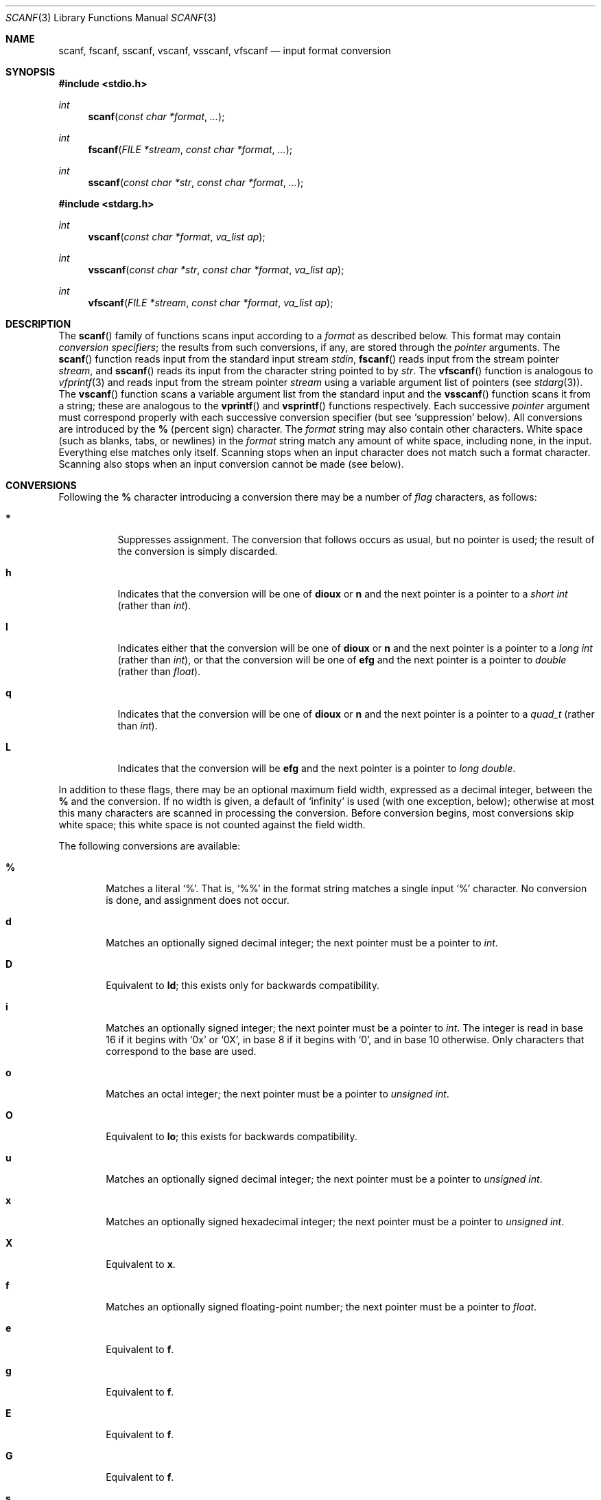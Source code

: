 .\"	$OpenBSD: scanf.3,v 1.7 1995/02/02 01:15:52 jtc Exp $
.\"
.\" Copyright (c) 1990, 1991, 1993
.\"	The Regents of the University of California.  All rights reserved.
.\"
.\" This code is derived from software contributed to Berkeley by
.\" Chris Torek and the American National Standards Committee X3,
.\" on Information Processing Systems.
.\"
.\" Redistribution and use in source and binary forms, with or without
.\" modification, are permitted provided that the following conditions
.\" are met:
.\" 1. Redistributions of source code must retain the above copyright
.\"    notice, this list of conditions and the following disclaimer.
.\" 2. Redistributions in binary form must reproduce the above copyright
.\"    notice, this list of conditions and the following disclaimer in the
.\"    documentation and/or other materials provided with the distribution.
.\" 3. All advertising materials mentioning features or use of this software
.\"    must display the following acknowledgement:
.\"	This product includes software developed by the University of
.\"	California, Berkeley and its contributors.
.\" 4. Neither the name of the University nor the names of its contributors
.\"    may be used to endorse or promote products derived from this software
.\"    without specific prior written permission.
.\"
.\" THIS SOFTWARE IS PROVIDED BY THE REGENTS AND CONTRIBUTORS ``AS IS'' AND
.\" ANY EXPRESS OR IMPLIED WARRANTIES, INCLUDING, BUT NOT LIMITED TO, THE
.\" IMPLIED WARRANTIES OF MERCHANTABILITY AND FITNESS FOR A PARTICULAR PURPOSE
.\" ARE DISCLAIMED.  IN NO EVENT SHALL THE REGENTS OR CONTRIBUTORS BE LIABLE
.\" FOR ANY DIRECT, INDIRECT, INCIDENTAL, SPECIAL, EXEMPLARY, OR CONSEQUENTIAL
.\" DAMAGES (INCLUDING, BUT NOT LIMITED TO, PROCUREMENT OF SUBSTITUTE GOODS
.\" OR SERVICES; LOSS OF USE, DATA, OR PROFITS; OR BUSINESS INTERRUPTION)
.\" HOWEVER CAUSED AND ON ANY THEORY OF LIABILITY, WHETHER IN CONTRACT, STRICT
.\" LIABILITY, OR TORT (INCLUDING NEGLIGENCE OR OTHERWISE) ARISING IN ANY WAY
.\" OUT OF THE USE OF THIS SOFTWARE, EVEN IF ADVISED OF THE POSSIBILITY OF
.\" SUCH DAMAGE.
.\"
.Dd January 31, 1995
.Dt SCANF 3
.Os
.Sh NAME
.Nm scanf ,
.Nm fscanf ,
.Nm sscanf ,
.Nm vscanf ,
.Nm vsscanf ,
.Nm vfscanf
.Nd input format conversion
.Sh SYNOPSIS
.Fd #include <stdio.h>
.Ft int
.Fn scanf "const char *format" ...
.Ft int
.Fn fscanf "FILE *stream" "const char *format" ...
.Ft int
.Fn sscanf "const char *str" "const char *format" ...
.Fd #include <stdarg.h>
.Ft int
.Fn vscanf "const char *format" "va_list ap"
.Ft int
.Fn vsscanf "const char *str" "const char *format" "va_list ap"
.Ft int
.Fn vfscanf "FILE *stream" "const char *format" "va_list ap"
.Sh DESCRIPTION
The
.Fn scanf
family of functions scans input according to a
.Fa format
as described below.
This format may contain
.Em conversion specifiers ;
the results from such conversions, if any,
are stored through the
.Em pointer
arguments.
The
.Fn scanf
function
reads input from the standard input stream
.Em stdin ,
.Fn fscanf
reads input from the stream pointer
.Fa stream ,
and
.Fn sscanf
reads its input from the character string pointed to by
.Fa str .
The
.Fn vfscanf
function
is analogous to
.Xr vfprintf 3
and reads input from the stream pointer
.Fa stream
using a variable argument list of pointers (see
.Xr stdarg 3 ) .
The
.Fn vscanf
function scans a variable argument list from the standard input and
the
.Fn vsscanf
function scans it from a string;
these are analogous to
the
.Fn vprintf
and
.Fn vsprintf
functions respectively.
Each successive
.Em pointer
argument must correspond properly with
each successive conversion specifier
(but see `suppression' below).
All conversions are introduced by the
.Cm %
(percent sign) character.
The
.Fa format
string
may also contain other characters.
White space (such as blanks, tabs, or newlines) in the
.Fa format
string match any amount of white space, including none, in the input.
Everything else
matches only itself.
Scanning stops
when an input character does not match such a format character.
Scanning also stops
when an input conversion cannot be made (see below).
.Sh CONVERSIONS
Following the
.Cm %
character introducing a conversion
there may be a number of
.Em flag
characters, as follows:
.Bl -tag -width indent
.It Cm *
Suppresses assignment.
The conversion that follows occurs as usual, but no pointer is used;
the result of the conversion is simply discarded.
.It Cm h
Indicates that the conversion will be one of
.Cm dioux
or
.Cm n
and the next pointer is a pointer to a
.Em short  int
(rather than
.Em int ) .
.It Cm l
Indicates either that the conversion will be one of
.Cm dioux
or
.Cm n
and the next pointer is a pointer to a
.Em long  int
(rather than
.Em int ) ,
or that the conversion will be one of
.Cm efg
and the next pointer is a pointer to
.Em double
(rather than
.Em float ) .
.It Cm q
Indicates that the conversion will be one of
.Cm dioux
or
.Cm n
and the next pointer is a pointer to a
.Em quad_t
(rather than
.Em int ) .
.It Cm L
Indicates that the conversion will be
.Cm efg
and the next pointer is a pointer to
.Em long double .
.El
.Pp
In addition to these flags,
there may be an optional maximum field width,
expressed as a decimal integer,
between the
.Cm %
and the conversion.
If no width is given,
a default of `infinity' is used (with one exception, below);
otherwise at most this many characters are scanned
in processing the conversion.
Before conversion begins,
most conversions skip white space;
this white space is not counted against the field width.
.Pp
The following conversions are available:
.Bl -tag -width XXXX
.It Cm %
Matches a literal `%'.
That is, `%\&%' in the format string
matches a single input `%' character.
No conversion is done, and assignment does not occur.
.It Cm d
Matches an optionally signed decimal integer;
the next pointer must be a pointer to
.Em int .
.It Cm D
Equivalent to
.Cm ld ;
this exists only for backwards compatibility.
.It Cm i
Matches an optionally signed integer;
the next pointer must be a pointer to
.Em int .
The integer is read in base 16 if it begins
with
.Ql 0x
or
.Ql 0X ,
in base 8 if it begins with
.Ql 0 ,
and in base 10 otherwise.
Only characters that correspond to the base are used.
.It Cm o
Matches an octal integer;
the next pointer must be a pointer to
.Em unsigned int .
.It Cm O
Equivalent to
.Cm lo ;
this exists for backwards compatibility.
.It Cm u
Matches an optionally signed decimal integer;
the next pointer must be a pointer to
.Em unsigned int .
.It Cm x
Matches an optionally signed hexadecimal integer;
the next pointer must be a pointer to
.Em unsigned int .
.It Cm X
Equivalent to
.Cm x .
.It Cm f
Matches an optionally signed floating-point number;
the next pointer must be a pointer to
.Em float .
.It Cm e
Equivalent to
.Cm f .
.It Cm g
Equivalent to
.Cm f .
.It Cm E
Equivalent to
.Cm f .
.It Cm G
Equivalent to
.Cm f .
.It Cm s
Matches a sequence of non-white-space characters;
the next pointer must be a pointer to
.Em char ,
and the array must be large enough to accept all the sequence and the
terminating
.Dv NUL
character.
The input string stops at white space
or at the maximum field width, whichever occurs first.
.It Cm c
Matches a sequence of
.Em width
count
characters (default 1);
the next pointer must be a pointer to
.Em char ,
and there must be enough room for all the characters
(no terminating
.Dv NUL
is added).
The usual skip of leading white space is suppressed.
To skip white space first, use an explicit space in the format.
.It Cm \&[
Matches a nonempty sequence of characters from the specified set
of accepted characters;
the next pointer must be a pointer to
.Em char ,
and there must be enough room for all the characters in the string,
plus a terminating
.Dv NUL
character.
The usual skip of leading white space is suppressed.
The string is to be made up of characters in
(or not in)
a particular set;
the set is defined by the characters between the open bracket
.Cm [
character
and a close bracket
.Cm ]
character.
The set
.Em excludes
those characters
if the first character after the open bracket is a circumflex
.Cm ^ .
To include a close bracket in the set,
make it the first character after the open bracket
or the circumflex;
any other position will end the set.
The hyphen character
.Cm -
is also special;
when placed between two other characters,
it adds all intervening characters to the set.
To include a hyphen,
make it the last character before the final close bracket.
For instance,
.Ql [^]0-9-]
means the set `everything except close bracket, zero through nine,
and hyphen'.
The string ends with the appearance of a character not in the
(or, with a circumflex, in) set
or when the field width runs out.
.It Cm p
Matches a pointer value (as printed by
.Ql %p
in
.Xr printf 3 ) ;
the next pointer must be a pointer to
.Em void .
.It Cm n
Nothing is expected;
instead, the number of characters consumed thus far from the input
is stored through the next pointer,
which must be a pointer to
.Em int .
This is
.Em not
a conversion, although it can be suppressed with the
.Cm *
flag.
.El
.Pp
For backwards compatibility,
other conversion characters (except
.Ql \e0 )
are taken as if they were
.Ql %d
or, if uppercase,
.Ql %ld ,
and a `conversion' of
.Ql %\e0
causes an immediate return of
.Dv EOF .
.Pp
.Sh RETURN VALUES
These
functions
return
the number of input items assigned, which can be fewer than provided
for, or even zero, in the event of a matching failure.
Zero
indicates that, while there was input available,
no conversions were assigned;
typically this is due to an invalid input character,
such as an alphabetic character for a
.Ql %d
conversion.
The value
.Dv EOF
is returned if an input failure occurs before any conversion such as an
end-of-file occurs. If an error or end-of-file occurs after conversion
has begun,
the number of conversions which were successfully completed is returned.
.Sh SEE ALSO
.Xr strtol 3 ,
.Xr strtoul 3 ,
.Xr strtod 3 ,
.Xr getc 3 ,
.Xr printf 3
.Sh STANDARDS
The functions
.Fn fscanf ,
.Fn scanf ,
and
.Fn sscanf
conform to
.St -ansiC .
.Sh HISTORY
The functions
.Fn vscanf ,
.Fn vsscanf
and
.Fn vfscanf
are new to this release.
.Sh BUGS
All of the backwards compatibility formats will be removed in the future.
.Pp
Numerical strings are truncated to 512 characters; for example,
.Cm %f
and
.Cm %d
are implicitly
.Cm %512f
and
.Cm %512d .
